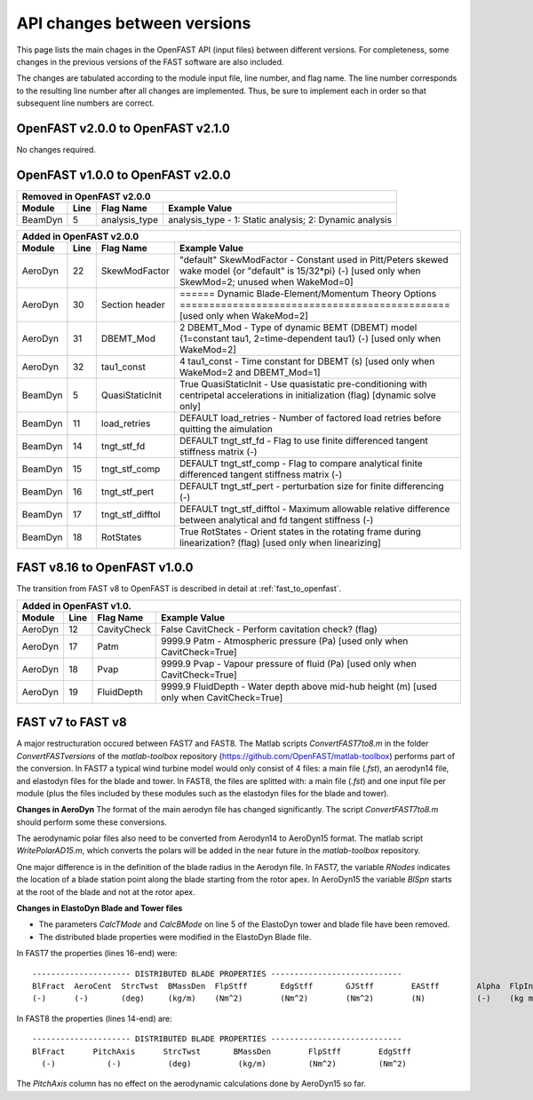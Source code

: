 .. _api_change:

API changes between versions
============================

This page lists the main chages in the OpenFAST API (input files) between different versions.
For completeness, some changes in the previous versions of the FAST software are also included.

The changes are tabulated according to the module input file, line number, and flag name.
The line number corresponds to the resulting line number after all changes are implemented.
Thus, be sure to implement each in order so that subsequent line numbers are correct.

OpenFAST v2.0.0 to OpenFAST v2.1.0
----------------------------------

No changes required.

OpenFAST v1.0.0 to OpenFAST v2.0.0
----------------------------------

========= ==== =============== =====================================================================================================================================================================
 Removed in OpenFAST v2.0.0
----------------------------------------------------------------------------------------------------------------------------------------------------------------------------------------------------
 Module   Line  Flag Name        Example Value
========= ==== =============== =====================================================================================================================================================================
 BeamDyn    5   analysis_type   analysis_type  - 1: Static analysis; 2: Dynamic analysis
========= ==== =============== =====================================================================================================================================================================


========= ==== ================== =====================================================================================================================================================================
 Added in OpenFAST v2.0.0
-------------------------------------------------------------------------------------------------------------------------------------------------------------------------------------------------------
 Module   Line  Flag Name          Example Value
========= ==== ================== =====================================================================================================================================================================
 AeroDyn   22   SkewModFactor      "default"     SkewModFactor      - Constant used in Pitt/Peters skewed wake model {or "default" is 15/32*pi} (-) [used only when SkewMod=2; unused when WakeMod=0]
 AeroDyn   30   Section header     ======  Dynamic Blade-Element/Momentum Theory Options  ============================================== [used only when WakeMod=2]
 AeroDyn   31   DBEMT_Mod          2   DBEMT_Mod          - Type of dynamic BEMT (DBEMT) model {1=constant tau1, 2=time-dependent tau1} (-) [used only when WakeMod=2]
 AeroDyn   32   tau1_const         4   tau1_const         - Time constant for DBEMT (s) [used only when WakeMod=2 and DBEMT_Mod=1]
 BeamDyn    5   QuasiStaticInit    True          QuasiStaticInit - Use quasistatic pre-conditioning with centripetal accelerations in initialization (flag) [dynamic solve only]
 BeamDyn   11   load_retries       DEFAULT       load_retries     - Number of factored load retries before quitting the aimulation
 BeamDyn   14   tngt_stf_fd        DEFAULT       tngt_stf_fd      - Flag to use finite differenced tangent stiffness matrix (-)
 BeamDyn   15   tngt_stf_comp      DEFAULT       tngt_stf_comp    - Flag to compare analytical finite differenced tangent stiffness matrix  (-)
 BeamDyn   16   tngt_stf_pert      DEFAULT       tngt_stf_pert    - perturbation size for finite differencing (-)
 BeamDyn   17   tngt_stf_difftol   DEFAULT       tngt_stf_difftol - Maximum allowable relative difference between analytical and fd tangent stiffness (-)
 BeamDyn   18   RotStates          True          RotStates       - Orient states in the rotating frame during linearization? (flag) [used only when linearizing] 
========= ==== ================== =====================================================================================================================================================================

FAST v8.16 to OpenFAST v1.0.0
-----------------------------

The transition from FAST v8 to OpenFAST is described in detail at :ref:`fast_to_openfast`. 

========= ==== =============== ====================================================================================================
 Added in OpenFAST v1.0.
-----------------------------------------------------------------------------------------------------------------------------------
 Module   Line  Flag Name       Example Value
========= ==== =============== ====================================================================================================
 AeroDyn   12   CavityCheck     False         CavitCheck         - Perform cavitation check? (flag)
 AeroDyn   17   Patm            9999.9   Patm               - Atmospheric pressure (Pa) [used only when CavitCheck=True]
 AeroDyn   18   Pvap            9999.9   Pvap               - Vapour pressure of fluid (Pa) [used only when CavitCheck=True]       
 AeroDyn   19   FluidDepth      9999.9   FluidDepth         - Water depth above mid-hub height (m) [used only when CavitCheck=True]
========= ==== =============== ====================================================================================================

FAST v7 to FAST v8
------------------

A major restructuration occured between FAST7 and FAST8. The Matlab scripts `ConvertFAST7to8.m` in the folder `ConvertFASTversions` of the `matlab-toolbox` repository (https://github.com/OpenFAST/matlab-toolbox) performs part of the conversion.
In FAST7 a typical wind turbine model would only consist of 4 files: a main file (`.fst`), an aerodyn14 file, and elastodyn files for the blade and tower.
In FAST8, the files are splitted with: a main file (`.fst`) and one input file per module (plus the files included by these modules such as the elastodyn files for the blade and tower).

**Changes in AeroDyn**
The format of the main aerodyn file has changed significantly. The script `ConvertFAST7to8.m` should perform some these conversions.

The aerodynamic polar files also need to be converted from Aerodyn14 to AeroDyn15 format. The matlab script `WritePolarAD15.m`, which converts the polars will be added in the near future in the `matlab-toolbox` repository.

One major difference is in the definition of the blade radius in the Aerodyn file. In FAST7, the variable `RNodes` indicates the location of a blade station point along the blade starting from the rotor apex. In AeroDyn15 the variable `BlSpn` starts at the root of the blade and not at the rotor apex.

**Changes in ElastoDyn Blade and Tower files**

* The parameters `CalcTMode` and `CalcBMode` on line 5 of the ElastoDyn tower and blade file have been removed. 

* The distributed blade properties were modified in the ElastoDyn Blade file.
In FAST7 the properties (lines 16-end) were:

::

    --------------------- DISTRIBUTED BLADE PROPERTIES ----------------------------
    BlFract  AeroCent  StrcTwst  BMassDen  FlpStff       EdgStff       GJStff        EAStff        Alpha  FlpIner  EdgIner  PrecrvRef  PreswpRef  FlpcgOf  EdgcgOf  FlpEAOf  EdgEAOf
    (-)      (-)       (deg)     (kg/m)    (Nm^2)        (Nm^2)        (Nm^2)        (N)           (-)    (kg m)   (kg m)   (m)        (m)        (m)      (m)      (m)      (m)

In FAST8 the properties (lines 14-end) are:

::

    --------------------- DISTRIBUTED BLADE PROPERTIES ----------------------------
    BlFract      PitchAxis      StrcTwst       BMassDen        FlpStff        EdgStff
      (-)           (-)          (deg)          (kg/m)         (Nm^2)         (Nm^2)

The `PitchAxis` column has no effect on the aerodynamic calculations done by AeroDyn15 so far.
